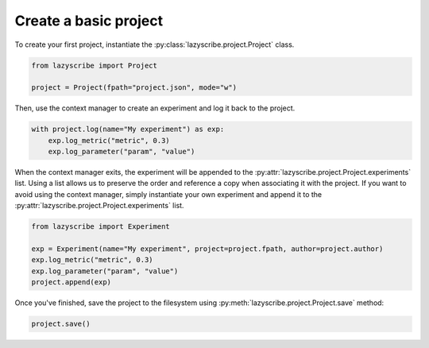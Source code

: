 Create a basic project
======================

To create your first project, instantiate the :py:class:`lazyscribe.project.Project` class.

.. code-block:: python

    from lazyscribe import Project

    project = Project(fpath="project.json", mode="w")

Then, use the context manager to create an experiment and log it back to the project.

.. code-block:: python

    with project.log(name="My experiment") as exp:
        exp.log_metric("metric", 0.3)
        exp.log_parameter("param", "value")

When the context manager exits, the experiment will be appended to the :py:attr:`lazyscribe.project.Project.experiments` list.
Using a list allows us to preserve the order and reference a copy when associating it with the project.
If you want to avoid using the context manager, simply instantiate your own experiment and append it
to the :py:attr:`lazyscribe.project.Project.experiments` list.

.. code-block:: python

    from lazyscribe import Experiment

    exp = Experiment(name="My experiment", project=project.fpath, author=project.author)
    exp.log_metric("metric", 0.3)
    exp.log_parameter("param", "value")
    project.append(exp)

Once you've finished, save the project to the filesystem using :py:meth:`lazyscribe.project.Project.save`
method:

.. code-block:: python

    project.save()
